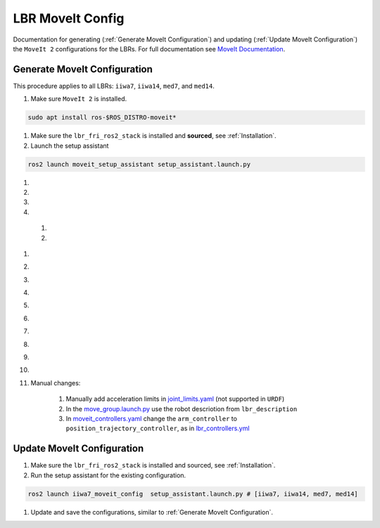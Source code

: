 LBR MoveIt Config
=================
Documentation for generating (:ref:`Generate MoveIt Configuration`) and updating (:ref:`Update MoveIt Configuration`) the ``MoveIt 2`` configurations for the LBRs. For full documentation see `MoveIt Documentation <https://moveit.picknik.ai/main/index.html>`_.

Generate MoveIt Configuration 
-----------------------------
This procedure applies to all LBRs: ``iiwa7``, ``iiwa14``, ``med7``, and ``med14``.

#. Make sure ``MoveIt 2`` is installed.

.. code-block:: bash

    sudo apt install ros-$ROS_DISTRO-moveit*

#. Make sure the ``lbr_fri_ros2_stack`` is installed and **sourced**, see :ref:`Installation`.

#. Launch the setup assistant

.. code-block:: bash

    ros2 launch moveit_setup_assistant setup_assistant.launch.py

#. .. dropdown:: ``Load Files``: E.g. ``lbr_fri_ros2_stack_ws/install/lbr_description/share/lbr_description/urdf/iiwa7/iiwa7.urdf.xacro``

    .. thumbnail:: img/00_start_screen.png

#. .. dropdown:: ``Generate Collision Matrix``: Generate

    .. thumbnail:: img/01_self_collision.png

#. .. dropdown:: ``Virtual Joints``: Skip

    .. thumbnail:: img/02_virtual_joints.png

#. .. dropdown:: ``Planning Groups``: Add 

    .. thumbnail:: img/03_planning_groups.png

  #. .. dropdown:: ``Planning Groups``: Select ``Kinematic Solver`` and add ``Kinematic Chain``

        .. thumbnail:: img/03_define_planning_groups.png

  #. .. dropdown:: ``Kinematic Chain``: Configure

        .. thumbnail:: img/03_define_planning_groups_kinematic_chain.png

#. .. dropdown:: ``Robot Poses``: We add ``zero`` and ``transport``

    .. thumbnail:: img/04_robot_poses.png

#. .. dropdown:: ``End Effectors``: Skip (you might want to add one)

    .. thumbnail:: img/05_end_effectors.png

#. .. dropdown:: ``Passive Joints``: Skip

    .. thumbnail:: img/06_passive_joints.png

#. .. dropdown:: ``ROS 2 Control URDF``: Skip (defined in ``lbr_description``)

    .. thumbnail:: img/07_ros2_control.png

#. .. dropdown:: ``ROS 2 Controllers``: Skip (defined in ``lbr_bringup``)

    .. thumbnail:: img/08_ros2_controllers.png

#. .. dropdown:: ``MoveIt Controllers``: ``Auto Add FollowJointsTrajectory``

    .. thumbnail:: img/09_moveit_controllers.png

#. .. dropdown:: ``Perception``: Select ``None``  (you might want to add one)

    .. thumbnail:: img/10_perception.png

#. .. dropdown:: ``Launch Files``: Only add essential

    .. thumbnail:: img/11_launch_files.png

#. .. dropdown:: ``Author Information``: Add

    .. thumbnail:: img/12_author_information.png

#. .. dropdown:: ``Configuration Files``:

    .. thumbnail:: img/13_configuration_files.png

#. Manual changes:

    #. Manually add acceleration limits in `joint_limits.yaml <https://github.com/lbr-stack/lbr_fri_ros2_stack/blob/humble/lbr_moveit_config/iiwa7_moveit_config/config/joint_limits.yaml>`_ (not supported in ``URDF``)
    
    #. In the `move_group.launch.py <https://github.com/lbr-stack/lbr_fri_ros2_stack/blob/humble/lbr_moveit_config/iiwa7_moveit_config/launch/move_group.launch.py>`_ use the robot descriotion from ``lbr_description``
    
    #. In `moveit_controllers.yaml <https://github.com/lbr-stack/lbr_fri_ros2_stack/blob/humble/lbr_moveit_config/iiwa7_moveit_config/config/moveit_controllers.yaml>`_ change the ``arm_controller`` to ``position_trajectory_controller``, as in `lbr_controllers.yml <https://github.com/lbr-stack/lbr_fri_ros2_stack/blob/humble/lbr_hardware_interface/config/lbr_controllers.yml>`_ 

Update MoveIt Configuration 
---------------------------
#. Make sure the ``lbr_fri_ros2_stack`` is installed and sourced, see :ref:`Installation`.

#. Run the setup assistant for the existing configuration.

.. code-block:: bash

    ros2 launch iiwa7_moveit_config  setup_assistant.launch.py # [iiwa7, iiwa14, med7, med14]

#. Update and save the configurations, similar to :ref:`Generate MoveIt Configuration`.
